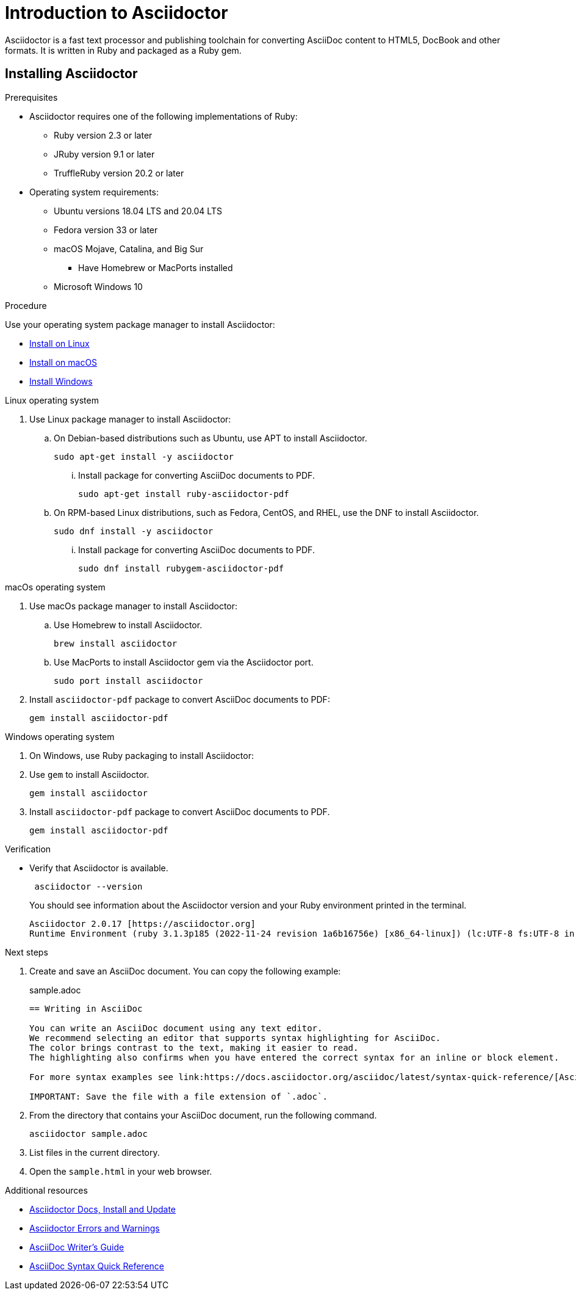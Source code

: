 = Introduction to Asciidoctor

Asciidoctor is a fast text processor and publishing toolchain for converting AsciiDoc content to HTML5, DocBook and other formats.
It is written in Ruby and packaged as a Ruby gem.

== Installing Asciidoctor

.Prerequisites
* Asciidoctor requires one of the following implementations of Ruby:
** Ruby version 2.3 or later
** JRuby version 9.1 or later
** TruffleRuby version 20.2 or later
* Operating system requirements:
** Ubuntu versions 18.04 LTS and 20.04 LTS
** Fedora version 33 or later
** macOS Mojave, Catalina, and Big Sur
*** Have Homebrew or MacPorts installed
** Microsoft Windows 10

.Procedure
Use your operating system package manager to install Asciidoctor:

* xref:linux[Install on Linux]
* xref:macos[Install on macOS]
* xref:windows[Install Windows]

[[linux]]
.Linux operating system
. Use Linux package manager to install Asciidoctor:
.. On Debian-based distributions such as Ubuntu, use APT to install Asciidoctor.
+
[source,bash]
----
sudo apt-get install -y asciidoctor
----
+
... Install package for converting AsciiDoc documents to PDF.
+
[source,bash]
----
sudo apt-get install ruby-asciidoctor-pdf
----

.. On RPM-based Linux distributions, such as Fedora, CentOS, and RHEL, use the DNF to install Asciidoctor.
+
[source,bash]
----
sudo dnf install -y asciidoctor
----
+
... Install package for converting AsciiDoc documents to PDF.
+
[source,bash]
----
sudo dnf install rubygem-asciidoctor-pdf
----

[[macos]]
.macOs operating system
. Use macOs package manager to install Asciidoctor:

.. Use Homebrew to install Asciidoctor.
+
[source,bash]
----
brew install asciidoctor
----

.. Use MacPorts to install Asciidoctor gem via the Asciidoctor port.
+
[source,bash]
----
sudo port install asciidoctor
----

. Install `asciidoctor-pdf` package to convert AsciiDoc documents to PDF:
+
[source,bash]
----
gem install asciidoctor-pdf
----

[[windows]]
.Windows operating system
. On Windows, use Ruby packaging to install Asciidoctor:

. Use `gem` to install Asciidoctor.
+
[source,bash]
----
gem install asciidoctor
----

. Install `asciidoctor-pdf` package to convert AsciiDoc documents to PDF.
+
[source,bash]
----
gem install asciidoctor-pdf
----

.Verification
* Verify that Asciidoctor is available.
+
[source,bash]
----
 asciidoctor --version
----
+
You should see information about the Asciidoctor version and your Ruby environment printed in the terminal.
+
[source]
----
Asciidoctor 2.0.17 [https://asciidoctor.org]
Runtime Environment (ruby 3.1.3p185 (2022-11-24 revision 1a6b16756e) [x86_64-linux]) (lc:UTF-8 fs:UTF-8 in:UTF-8 ex:UTF-8)
----

.Next steps
. Create and save an AsciiDoc document. You can copy the following example:
+

.sample.adoc
[source, asciidoc]
----
== Writing in AsciiDoc

You can write an AsciiDoc document using any text editor.
We recommend selecting an editor that supports syntax highlighting for AsciiDoc.
The color brings contrast to the text, making it easier to read.
The highlighting also confirms when you have entered the correct syntax for an inline or block element.

For more syntax examples see link:https://docs.asciidoctor.org/asciidoc/latest/syntax-quick-reference/[AsciiDoc Syntax Quick Reference].

IMPORTANT: Save the file with a file extension of `.adoc`.
----
. From the directory that contains your AsciiDoc document, run the following command.
+
[source]
----
asciidoctor sample.adoc
----
+
. List files in the current directory.
. Open the `sample.html` in your web browser.

[role="_additional-resources"]
.Additional resources
* link:https://docs.asciidoctor.org/asciidoctor/latest/install/[Asciidoctor Docs, Install and Update]
* link:https://docs.asciidoctor.org/asciidoctor/latest/errors-and-warnings/[Asciidoctor Errors and Warnings]
* link:https://asciidoctor.org/docs/asciidoc-writers-guide/[AsciiDoc Writer’s Guide]
* link:https://docs.asciidoctor.org/asciidoc/latest/syntax-quick-reference/[AsciiDoc Syntax Quick Reference]
